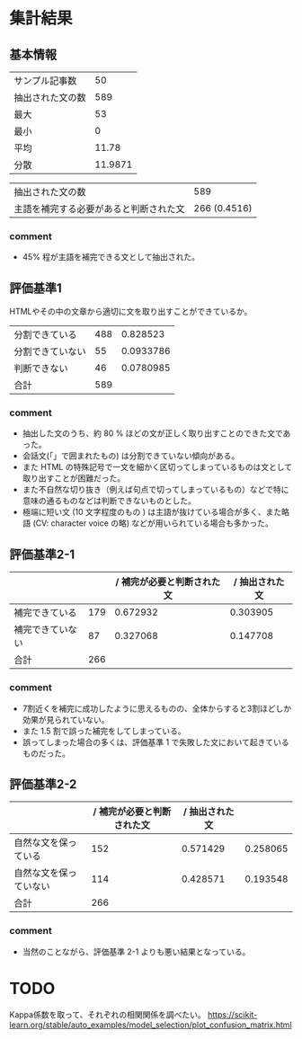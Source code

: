 * 集計結果
** 基本情報
  |----------------------------------------+---------|
  | サンプル記事数                         |      50 |
  | 抽出された文の数                       |     589 |
  |----------------------------------------+---------|
  | 最大                                   |      53 |
  | 最小                                   |       0 |
  | 平均                                   |   11.78 |
  | 分散                                   | 11.9871 |
  |----------------------------------------+---------|

|----------------------------------------+--------------|
| 抽出された文の数                       |          589 |
| 主語を補完する必要があると判断された文 | 266 (0.4516) |
|----------------------------------------+--------------|

*** comment
    - 45% 程が主語を補完できる文として抽出された。

** 評価基準1   
   HTMLやその中の文章から適切に文を取り出すことができているか。
|------------------+-----+-----------|
| 分割できている   | 488 |  0.828523 |
| 分割できていない |  55 | 0.0933786 |
| 判断できない     |  46 | 0.0780985 |
|------------------+-----+-----------|
| 合計             | 589 |           |
|------------------+-----+-----------|

*** comment
    - 抽出した文のうち、約 80 % ほどの文が正しく取り出すことのできた文であった。
    - 会話文(「」で囲まれたもの) は分割できていない傾向がある。
    - また HTML の特殊記号で一文を細かく区切ってしまっているものは文として取り出すことが困難だった。
    - また不自然な切り抜き（例えば句点で切ってしまっているもの）などで特に意味の通るものなどは判断できないものとした。
    - 極端に短い文 (10 文字程度のもの ) は主語が抜けている場合が多く、また略語 (CV: character voice の略) などが用いられている場合も多かった。

** 評価基準2-1


|------------------+-----+----------------------------+----------------|
|                  |     | / 補完が必要と判断された文 | / 抽出された文 |
|------------------+-----+----------------------------+----------------|
| 補完できている   | 179 |                   0.672932 |       0.303905 |
| 補完できていない |  87 |                   0.327068 |       0.147708 |
|------------------+-----+----------------------------+----------------|
| 合計             | 266 |                            |                |
|------------------+-----+----------------------------+----------------|


   
*** comment
    - 7割近くを補完に成功したように思えるものの、全体からすると3割ほどしか効果が見られていない。
    - また 1.5 割で誤った補完をしてしまっている。
    - 誤ってしまった場合の多くは、評価基準 1 で失敗した文において起きているものだった。
** 評価基準2-2
|------------------------+----------------------------+----------------+----------|
|                        | / 補完が必要と判断された文 | / 抽出された文 |          |
|------------------------+----------------------------+----------------+----------|
| 自然な文を保っている   |                        152 |       0.571429 | 0.258065 |
| 自然な文を保っていない |                        114 |       0.428571 | 0.193548 |
|------------------------+----------------------------+----------------+----------|
| 合計                   |                        266 |                |          |
|------------------------+----------------------------+----------------+----------|

*** comment
    - 当然のことながら、評価基準 2-1 よりも悪い結果となっている。



* TODO
Kappa係数を取って、それぞれの相関関係を調べたい。
https://scikit-learn.org/stable/auto_examples/model_selection/plot_confusion_matrix.html
